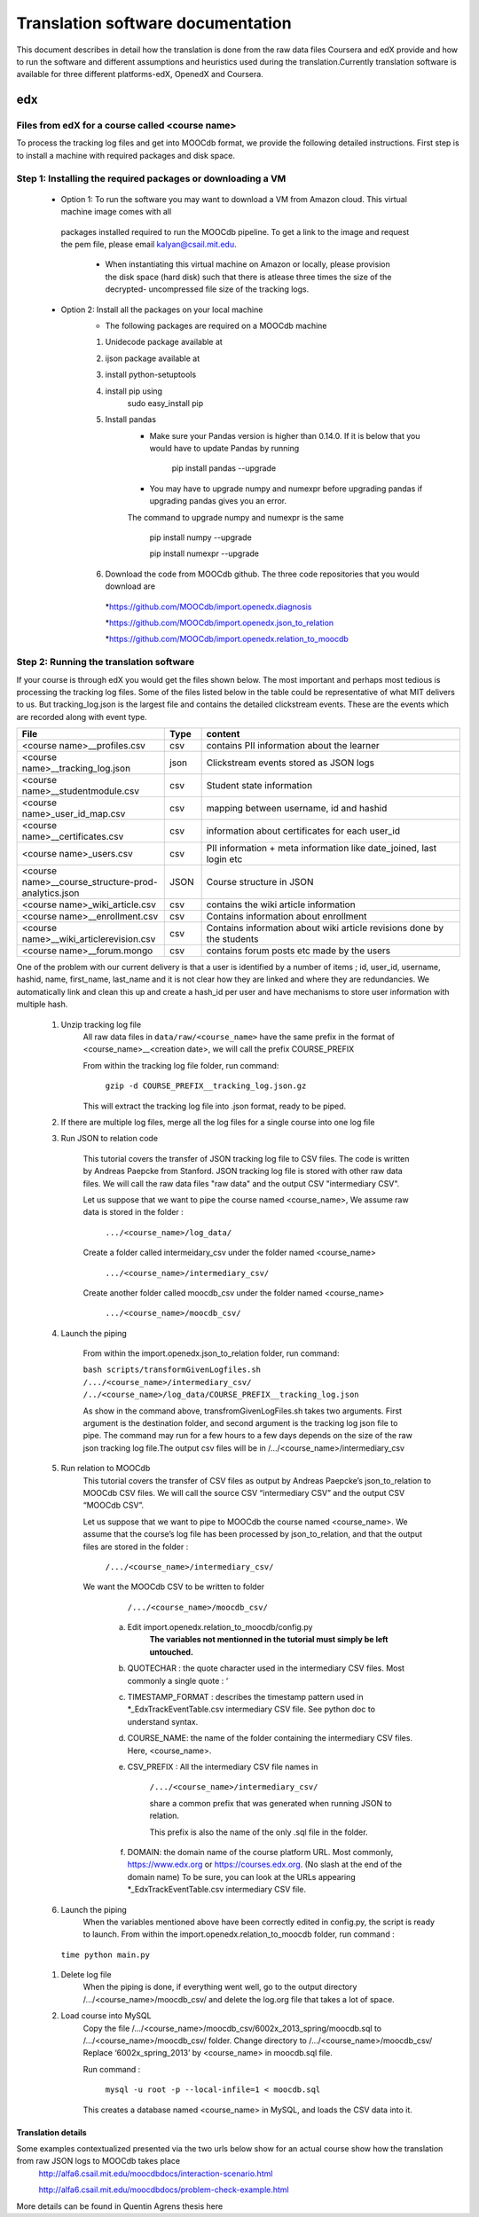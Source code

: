 #############
Translation software documentation 
#############

This document describes in detail how the translation is done from the raw data files Coursera and edX provide and how to run the 
software and different assumptions and heuristics used during the translation.Currently translation software is available for 
three different platforms-edX, OpenedX and Coursera. 


edx
===

**********************
Files from edX for a course called <course name>
**********************

To process the tracking log files and get into MOOCdb format, we provide the following detailed instructions. First step is to install a machine with 
required packages and disk space. 

**************************************
Step 1: Installing the required packages or downloading a VM 
**************************************

 * Option 1: To run the software you may want to download a VM from Amazon cloud. This virtual machine image comes with all 
  packages installed required to run the MOOCdb pipeline. To get a link to the image and request the pem file, please email
  kalyan@csail.mit.edu. 
        * When instantiating this virtual machine on Amazon or locally, please provision the disk space (hard disk) 
          such that there is atlease three times the size of the decrypted- uncompressed file size of the tracking logs.
 * Option 2: Install all the packages on your local machine 
        * The following packages are required on a MOOCdb machine 
        #. Unidecode package available at 
        #. ijson package available at 
        #. install python-setuptools
        #. install pip using 
              sudo easy_install pip
        #. Install pandas 
                * Make sure your Pandas version is higher than 0.14.0. If it is below that you would have to update Pandas by running 
                        
                        pip install pandas --upgrade 
                        
                * You may have to upgrade numpy and numexpr before upgrading pandas if upgrading pandas gives you an error. 
                The command to upgrade numpy and numexpr is the same 
                
                        pip install numpy --upgrade 
                        
                        pip install numexpr --upgrade 
                        
        #. Download the code from MOOCdb github. The three code repositories that you would download are 
         *https://github.com/MOOCdb/import.openedx.diagnosis
         
         *https://github.com/MOOCdb/import.openedx.json_to_relation
         
         *https://github.com/MOOCdb/import.openedx.relation_to_moocdb
         
         
**************************************
Step 2: Running the translation software 
**************************************

If your course is through edX you would get the files shown below. The most important and perhaps most tedious is
processing the tracking log files. Some of the files listed below in the table could be representative of what MIT delivers to us. But tracking_log.json is the largest file
and contains the detailed clickstream events. These are the events which are recorded along with event type. 

.. list-table::
   :widths: 40 10 70
   :header-rows: 1

   * - File
     - Type
     - content
   * - <course name>__profiles.csv 
     - csv
     - contains PII information about the learner
   * - <course name>__tracking_log.json 
     - json
     - Clickstream events stored as JSON logs
   * - <course name>__studentmodule.csv 
     - csv
     - Student state information 
   * - <course name>_user_id_map.csv 
     - csv
     - mapping between username, id and hashid 
   * - <course name>__certificates.csv  
     - csv
     - information about certificates for each user_id
   * - <course name>_users.csv
     - csv
     - PII information + meta information like date_joined, last login etc
   * - <course name>__course_structure-prod-analytics.json 
     - JSON
     - Course structure in JSON
   * - <course name>_wiki_article.csv 
     - csv
     - contains the wiki article information
   * - <course name>__enrollment.csv  
     - csv
     - Contains information about enrollment 
   * - <course name>__wiki_articlerevision.csv 
     - csv
     - Contains information about wiki article revisions done by the students
   * - <course name>__forum.mongo
     - csv
     - contains forum posts etc made by the users 

  

One of the problem with our current delivery is that a user is identified by a number of items ; id, user_id, username, hashid, name, first_name, last_name 
and it is not clear how they are linked and where they are redundancies. We automatically link and clean this up and create a hash_id per 
user and have mechanisms to store user information with multiple hash. 
    #. Unzip tracking log file
        All raw data files in ``data/raw/<course_name>`` have the same prefix in the format of <course_name>__<creation date>, we will 
        call the prefix COURSE_PREFIX

        From within the tracking log file folder, run command:
   
          ``gzip -d COURSE_PREFIX__tracking_log.json.gz``
      
        This will extract the tracking log file into .json format, ready to be piped.

    #. If there are multiple log files, merge all the log files for a single course into one log file 
    #. Run JSON to relation code 

        This tutorial covers the transfer of JSON tracking log file to CSV files. The code is written by Andreas Paepcke from Stanford.
        JSON tracking log file is stored with other raw data files. We will call the raw data files "raw data" and the output CSV "intermediary CSV".

        Let us suppose that we want to pipe the course named <course_name>,
        We assume raw data is stored in the folder :
   
            ``.../<course_name>/log_data/``
     
        Create a folder called intermeidary_csv under the folder named <course_name>
   
            ``.../<course_name>/intermediary_csv/``
     
        Create another folder called moocdb_csv under the folder named <course_name>
   
            ``.../<course_name>/moocdb_csv/``

    #. Launch the piping

        From within the import.openedx.json_to_relation folder, run command:

        ``bash scripts/transformGivenLogfiles.sh 
        /.../<course_name>/intermediary_csv/ /../<course_name>/log_data/COURSE_PREFIX__tracking_log.json``

        As show in the command above, transfromGivenLogFiles.sh takes two arguments. First argument is the destination folder, 
        and second argument is the tracking log json file to pipe. 
        The command may run for a few hours to a few days depends on the size of the 
        raw json tracking log file.The output csv files will be in /.../<course_name>/intermediary_csv



    #. Run relation to MOOCdb 
        This tutorial covers the transfer of CSV files as output by Andreas Paepcke’s json_to_relation to MOOCdb CSV files.
        We will call the source CSV “intermediary CSV” and the output CSV “MOOCdb CSV”.

        Let us suppose that we want to pipe to MOOCdb the course named <course_name>.
        We assume that the course’s log file has been processed by json_to_relation, 
        and that the output files are stored in the folder :

              ``/.../<course_name>/intermediary_csv/``

        We want the MOOCdb CSV to be written to folder 

              ``/.../<course_name>/moocdb_csv/``

            a. Edit import.openedx.relation_to_moocdb/config.py
                **The variables not mentionned in the tutorial must simply be left untouched.**
      
            b. QUOTECHAR : the quote character used in the intermediary CSV files. Most commonly a single quote : ‘
   
            c. TIMESTAMP_FORMAT : describes the timestamp pattern used in *_EdxTrackEventTable.csv intermediary CSV file. 
               See python doc to understand syntax.
   
            d. COURSE_NAME: the name of the folder containing the intermediary CSV files. Here, <course_name>.
   
            e. CSV_PREFIX : All the intermediary CSV file names in 
   
                ``/.../<course_name>/intermediary_csv/``
         
                share a common prefix that was generated when running JSON to relation. 
      
                This prefix is also the name of the only .sql file in the folder. 
      
            f. DOMAIN: the domain name of the course platform URL. Most commonly, https://www.edx.org or https://courses.edx.org. 
               (No slash at the end of the domain name) 
               To be sure, you can look at the URLs appearing *_EdxTrackEventTable.csv intermediary CSV file.

    #. Launch the piping
        When the variables mentioned above have been correctly edited in config.py, the script is ready to launch. 
        From within the import.openedx.relation_to_moocdb folder, run command :
   
      ``time python main.py``

    #. Delete log file
        When the piping is done, if everything went well, go to the output directory /.../<course_name>/moocdb_csv/ and 
        delete the log.org file that takes a lot of space.

    #. Load course into MySQL
        Copy the file /.../<course_name>/moocdb_csv/6002x_2013_spring/moocdb.sql to /.../<course_name>/moocdb_csv/ folder.
        Change directory to /.../<course_name>/moocdb_csv/
        Replace ‘6002x_spring_2013’ by <course_name> in moocdb.sql file.

        Run command :

             ``mysql -u root -p --local-infile=1 < moocdb.sql``

        This creates a database named <course_name> in MySQL, and loads the CSV data into it. 



Translation details 
+++++++++++++++++++++
Some examples contextualized presented via the two urls below show for an actual course show how the translation from raw JSON logs to MOOCdb takes place  
        http://alfa6.csail.mit.edu/moocdbdocs/interaction-scenario.html
        
        http://alfa6.csail.mit.edu/moocdbdocs/problem-check-example.html
        
More details can be found in Quentin Agrens thesis here
        


